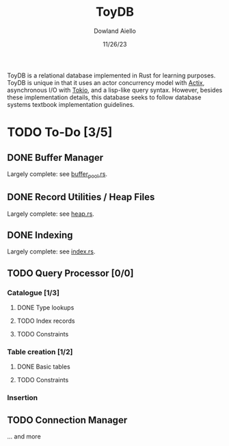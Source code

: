 #+TITLE: ToyDB
#+AUTHOR: Dowland Aiello
#+DATE: 11/26/23

ToyDB is a relational database implemented in Rust for learning purposes. ToyDB is unique in that it uses an actor concurrency model with [[https://github.com/actix/actix][Actix]], asynchronous I/O with [[https://github.com/tokio-rs/tokio][Tokio]], and a lisp-like query syntax. However, besides these implementation details, this database seeks to follow database systems textbook implementation guidelines.

* TODO To-Do [3/5]

** DONE Buffer Manager 
CLOSED: [2023-11-26 Sun 17:14]

Largely complete: see [[./src/engine/buffer_pool.rs][buffer_pool.rs]].

** DONE Record Utilities / Heap Files
CLOSED: [2023-11-26 Sun 17:12]

Largely complete: see [[./src/engine/heap.rs][heap.rs]].

** DONE Indexing
CLOSED: [2023-12-01 Fri 14:49]

Largely complete: see [[./src/engine/index.rs][index.rs]].

** TODO Query Processor [0/0]

*** Catalogue [1/3]

**** DONE Type lookups
CLOSED: [2023-12-05 Tue 09:02]

**** TODO Index records

**** TODO Constraints

*** Table creation [1/2]

**** DONE Basic tables
CLOSED: [2023-12-05 Tue 09:02]

**** TODO Constraints

*** Insertion

** TODO Connection Manager

... and more
